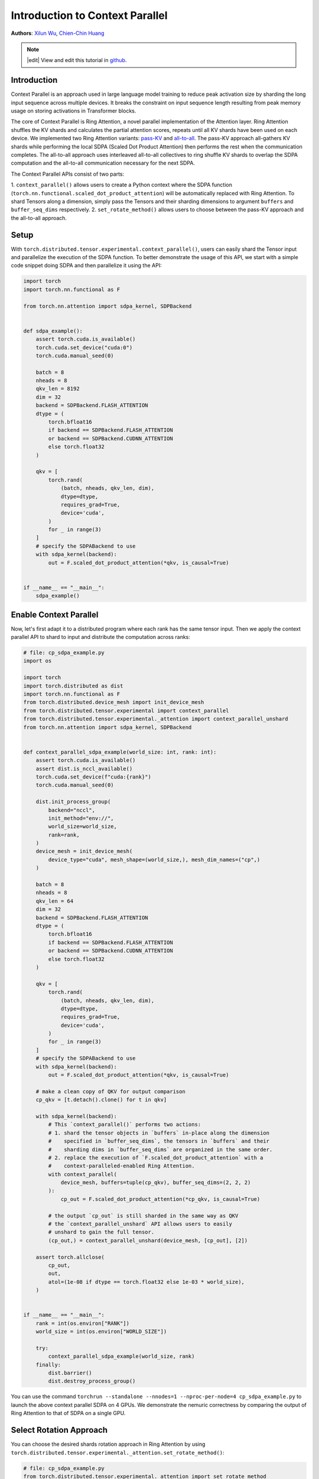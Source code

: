 Introduction to Context Parallel
======================================
**Authors**: `Xilun Wu <https://github.com/XilunWu>`_, `Chien-Chin Huang <https://github.com/fegin>`__

.. note::
    |edit| View and edit this tutorial in `github <https://github.com/pytorch/tutorials/blob/main/prototype_source/context_parallel.rst>`__.

.. grid:: 2

   .. grid-item-card:: :octicon:`mortar-board;1em;` What you will learn
      :class-card: card-prerequisites

      * `Context Parallel APIs <https://pytorch.org/docs/stable/distributed.tensor.html#torch.distributed.tensor.experimental.context_parallel>`__
      * `1M sequence training in torchtitan with Context Parallel <https://discuss.pytorch.org/t/distributed-w-torchtitan-breaking-barriers-training-long-context-llms-with-1m-sequence-length-in-pytorch-using-context-parallel/215082>`__


   .. grid-item-card:: :octicon:`list-unordered;1em;` Prerequisites
      :class-card: card-prerequisites

      * PyTorch 2.7 or later


Introduction
------------

Context Parallel is an approach used in large language model training to reduce peak activation size by sharding the long input sequence across multiple devices.
It breaks the constraint on input sequence length resulting from peak memory usage on storing activations in Transformer blocks.

The core of Context Parallel is Ring Attention, a novel parallel implementation of the Attention layer.
Ring Attention shuffles the KV shards and calculates the partial attention scores,
repeats until all KV shards have been used on each device.
We implemented two Ring Attention variants: `pass-KV <https://arxiv.org/abs/2411.01783>`__ and `all-to-all <https://openreview.net/forum?id=WsRHpHH4s0>`__.
The pass-KV approach all-gathers KV shards while performing the local SDPA (Scaled Dot Product Attention) then performs the rest when the communication completes.
The all-to-all approach uses interleaved all-to-all collectives to ring shuffle KV shards to overlap the SDPA computation and the all-to-all communication
necessary for the next SDPA.

The Context Parallel APIs consist of two parts:

1. ``context_parallel()`` allows users to create a Python context where the SDPA function (``torch.nn.functional.scaled_dot_product_attention``)
will be automatically replaced with Ring Attention. To shard Tensors along a dimension, simply pass the Tensors and their sharding dimensions to
argument ``buffers`` and ``buffer_seq_dims`` respectively.
2. ``set_rotate_method()`` allows users to choose between the pass-KV approach and the all-to-all approach.


Setup
---------------------

With ``torch.distributed.tensor.experimental.context_parallel()``, users can easily shard the Tensor input and parallelize the execution of the SDPA function.
To better demonstrate the usage of this API, we start with a simple code snippet doing SDPA and then parallelize it using the API:

.. code:: python

    import torch
    import torch.nn.functional as F

    from torch.nn.attention import sdpa_kernel, SDPBackend


    def sdpa_example():
        assert torch.cuda.is_available()
        torch.cuda.set_device("cuda:0")
        torch.cuda.manual_seed(0)

        batch = 8
        nheads = 8
        qkv_len = 8192
        dim = 32
        backend = SDPBackend.FLASH_ATTENTION
        dtype = (
            torch.bfloat16
            if backend == SDPBackend.FLASH_ATTENTION
            or backend == SDPBackend.CUDNN_ATTENTION
            else torch.float32
        )

        qkv = [
            torch.rand(
                (batch, nheads, qkv_len, dim),
                dtype=dtype,
                requires_grad=True,
                device='cuda',
            )
            for _ in range(3)
        ]
        # specify the SDPABackend to use
        with sdpa_kernel(backend):
            out = F.scaled_dot_product_attention(*qkv, is_causal=True)


    if __name__ == "__main__":
        sdpa_example()


Enable Context Parallel
-----------------------

Now, let's first adapt it to a distributed program where each rank has the same tensor input. Then we apply the context parallel API to
shard to input and distribute the computation across ranks:

.. code:: python

    # file: cp_sdpa_example.py
    import os

    import torch
    import torch.distributed as dist
    import torch.nn.functional as F
    from torch.distributed.device_mesh import init_device_mesh
    from torch.distributed.tensor.experimental import context_parallel
    from torch.distributed.tensor.experimental._attention import context_parallel_unshard
    from torch.nn.attention import sdpa_kernel, SDPBackend


    def context_parallel_sdpa_example(world_size: int, rank: int):
        assert torch.cuda.is_available()
        assert dist.is_nccl_available()
        torch.cuda.set_device(f"cuda:{rank}")
        torch.cuda.manual_seed(0)

        dist.init_process_group(
            backend="nccl",
            init_method="env://",
            world_size=world_size,
            rank=rank,
        )
        device_mesh = init_device_mesh(
            device_type="cuda", mesh_shape=(world_size,), mesh_dim_names=("cp",)
        )

        batch = 8
        nheads = 8
        qkv_len = 64
        dim = 32
        backend = SDPBackend.FLASH_ATTENTION
        dtype = (
            torch.bfloat16
            if backend == SDPBackend.FLASH_ATTENTION
            or backend == SDPBackend.CUDNN_ATTENTION
            else torch.float32
        )

        qkv = [
            torch.rand(
                (batch, nheads, qkv_len, dim),
                dtype=dtype,
                requires_grad=True,
                device='cuda',
            )
            for _ in range(3)
        ]
        # specify the SDPABackend to use
        with sdpa_kernel(backend):
            out = F.scaled_dot_product_attention(*qkv, is_causal=True)

        # make a clean copy of QKV for output comparison
        cp_qkv = [t.detach().clone() for t in qkv]

        with sdpa_kernel(backend):
            # This `context_parallel()` performs two actions:
            # 1. shard the tensor objects in `buffers` in-place along the dimension
            #    specified in `buffer_seq_dims`, the tensors in `buffers` and their
            #    sharding dims in `buffer_seq_dims` are organized in the same order.
            # 2. replace the execution of `F.scaled_dot_product_attention` with a
            #    context-paralleled-enabled Ring Attention.
            with context_parallel(
                device_mesh, buffers=tuple(cp_qkv), buffer_seq_dims=(2, 2, 2)
            ):
                cp_out = F.scaled_dot_product_attention(*cp_qkv, is_causal=True)

            # the output `cp_out` is still sharded in the same way as QKV
            # the `context_parallel_unshard` API allows users to easily
            # unshard to gain the full tensor.
            (cp_out,) = context_parallel_unshard(device_mesh, [cp_out], [2])

        assert torch.allclose(
            cp_out,
            out,
            atol=(1e-08 if dtype == torch.float32 else 1e-03 * world_size),
        )


    if __name__ == "__main__":
        rank = int(os.environ["RANK"])
        world_size = int(os.environ["WORLD_SIZE"])

        try:
            context_parallel_sdpa_example(world_size, rank)
        finally:
            dist.barrier()
            dist.destroy_process_group()


You can use the command ``torchrun --standalone --nnodes=1 --nproc-per-node=4 cp_sdpa_example.py`` to launch the above context parallel
SDPA on 4 GPUs. We demonstrate the nemuric correctness by comparing the output of Ring Attention to that of SDPA on a single GPU.


Select Rotation Approach
------------------------

You can choose the desired shards rotation approach in Ring Attention by using ``torch.distributed.tensor.experimental._attention.set_rotate_method()``:

.. code:: python

    # file: cp_sdpa_example.py
    from torch.distributed.tensor.experimental._attention import set_rotate_method

    set_rotate_method("alltoall")  # rotate shards using all-to-all

    with sdpa_kernel(backend):
        with context_parallel(
            device_mesh, buffers=tuple(cp_qkv), buffer_seq_dims=(2, 2, 2)
        ):
            cp_out = F.scaled_dot_product_attention(*cp_qkv, is_causal=True)


Conclusion
----------

In this tutorial, have learned how to parallelize the SDPA computation along the sequence dimension easily with our Context Parallel APIs. For
design and implementation details, performance analysis, and an end-to-end training example in `torchtitan <https://github.com/pytorch/torchtitan>`__,
see our post on `PyTorch native long-context training <https://discuss.pytorch.org/t/distributed-w-torchtitan-breaking-barriers-training-long-context-llms-with-1m-sequence-length-in-pytorch-using-context-parallel/215082>`__.
